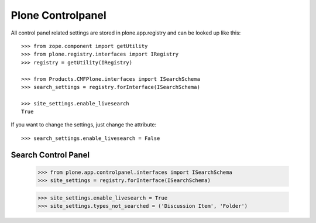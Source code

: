 Plone Controlpanel
==================

All control panel related settings are stored in plone.app.registry and
can be looked up like this::

  >>> from zope.component import getUtility
  >>> from plone.registry.interfaces import IRegistry
  >>> registry = getUtility(IRegistry)

  >>> from Products.CMFPlone.interfaces import ISearchSchema
  >>> search_settings = registry.forInterface(ISearchSchema)

  >>> site_settings.enable_livesearch
  True

If you want to change the settings, just change the attribute::

  >>> search_settings.enable_livesearch = False


Search Control Panel
--------------------

  >>> from plone.app.controlpanel.interfaces import ISearchSchema
  >>> site_settings = registry.forInterface(ISearchSchema)

  >>> site_settings.enable_livesearch = True
  >>> site_settings.types_not_searched = ('Discussion Item', 'Folder')
